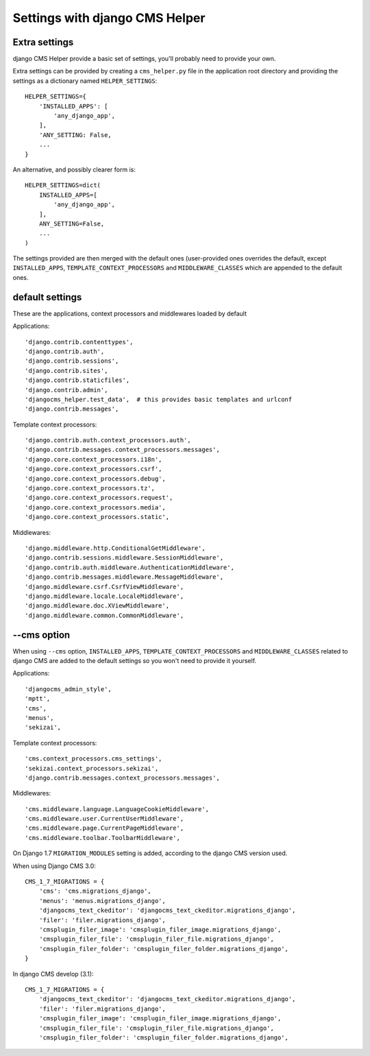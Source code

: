 ###############################
Settings with django CMS Helper
###############################

.. _extra-settings:

==============
Extra settings
==============

django CMS Helper provide a basic set of settings, you'll probably need to provide your own.

Extra settings can be provided by creating a ``cms_helper.py`` file in the application root
directory and providing the settings as a dictionary named ``HELPER_SETTINGS``::

    HELPER_SETTINGS={
        'INSTALLED_APPS': [
            'any_django_app',
        ],
        'ANY_SETTING: False,
        ...
    }

An alternative, and possibly clearer form is::

    HELPER_SETTINGS=dict(
        INSTALLED_APPS=[
            'any_django_app',
        ],
        ANY_SETTING=False,
        ...
    )

The settings provided are then merged with the default ones (user-provided ones overrides
the default, except ``INSTALLED_APPS``, ``TEMPLATE_CONTEXT_PROCESSORS`` and ``MIDDLEWARE_CLASSES``
which are appended to the default ones.

================
default settings
================

These are the applications, context processors and middlewares loaded by default

Applications::

    'django.contrib.contenttypes',
    'django.contrib.auth',
    'django.contrib.sessions',
    'django.contrib.sites',
    'django.contrib.staticfiles',
    'django.contrib.admin',
    'djangocms_helper.test_data',  # this provides basic templates and urlconf
    'django.contrib.messages',

Template context processors::

    'django.contrib.auth.context_processors.auth',
    'django.contrib.messages.context_processors.messages',
    'django.core.context_processors.i18n',
    'django.core.context_processors.csrf',
    'django.core.context_processors.debug',
    'django.core.context_processors.tz',
    'django.core.context_processors.request',
    'django.core.context_processors.media',
    'django.core.context_processors.static',

Middlewares::

    'django.middleware.http.ConditionalGetMiddleware',
    'django.contrib.sessions.middleware.SessionMiddleware',
    'django.contrib.auth.middleware.AuthenticationMiddleware',
    'django.contrib.messages.middleware.MessageMiddleware',
    'django.middleware.csrf.CsrfViewMiddleware',
    'django.middleware.locale.LocaleMiddleware',
    'django.middleware.doc.XViewMiddleware',
    'django.middleware.common.CommonMiddleware',


.. _cms-option:

============
--cms option
============

When using ``--cms`` option, ``INSTALLED_APPS``, ``TEMPLATE_CONTEXT_PROCESSORS`` and
``MIDDLEWARE_CLASSES`` related to django CMS are added to the default settings so you
won't need to provide it yourself.

Applications::

    'djangocms_admin_style',
    'mptt',
    'cms',
    'menus',
    'sekizai',

Template context processors::

    'cms.context_processors.cms_settings',
    'sekizai.context_processors.sekizai',
    'django.contrib.messages.context_processors.messages',


Middlewares::

    'cms.middleware.language.LanguageCookieMiddleware',
    'cms.middleware.user.CurrentUserMiddleware',
    'cms.middleware.page.CurrentPageMiddleware',
    'cms.middleware.toolbar.ToolbarMiddleware',

On Django 1.7 ``MIGRATION_MODULES`` setting is added, according to the django CMS version used.

When using Django CMS 3.0::

    CMS_1_7_MIGRATIONS = {
        'cms': 'cms.migrations_django',
        'menus': 'menus.migrations_django',
        'djangocms_text_ckeditor': 'djangocms_text_ckeditor.migrations_django',
        'filer': 'filer.migrations_django',
        'cmsplugin_filer_image': 'cmsplugin_filer_image.migrations_django',
        'cmsplugin_filer_file': 'cmsplugin_filer_file.migrations_django',
        'cmsplugin_filer_folder': 'cmsplugin_filer_folder.migrations_django',
    }

In django CMS develop (3.1)::

        CMS_1_7_MIGRATIONS = {
            'djangocms_text_ckeditor': 'djangocms_text_ckeditor.migrations_django',
            'filer': 'filer.migrations_django',
            'cmsplugin_filer_image': 'cmsplugin_filer_image.migrations_django',
            'cmsplugin_filer_file': 'cmsplugin_filer_file.migrations_django',
            'cmsplugin_filer_folder': 'cmsplugin_filer_folder.migrations_django',